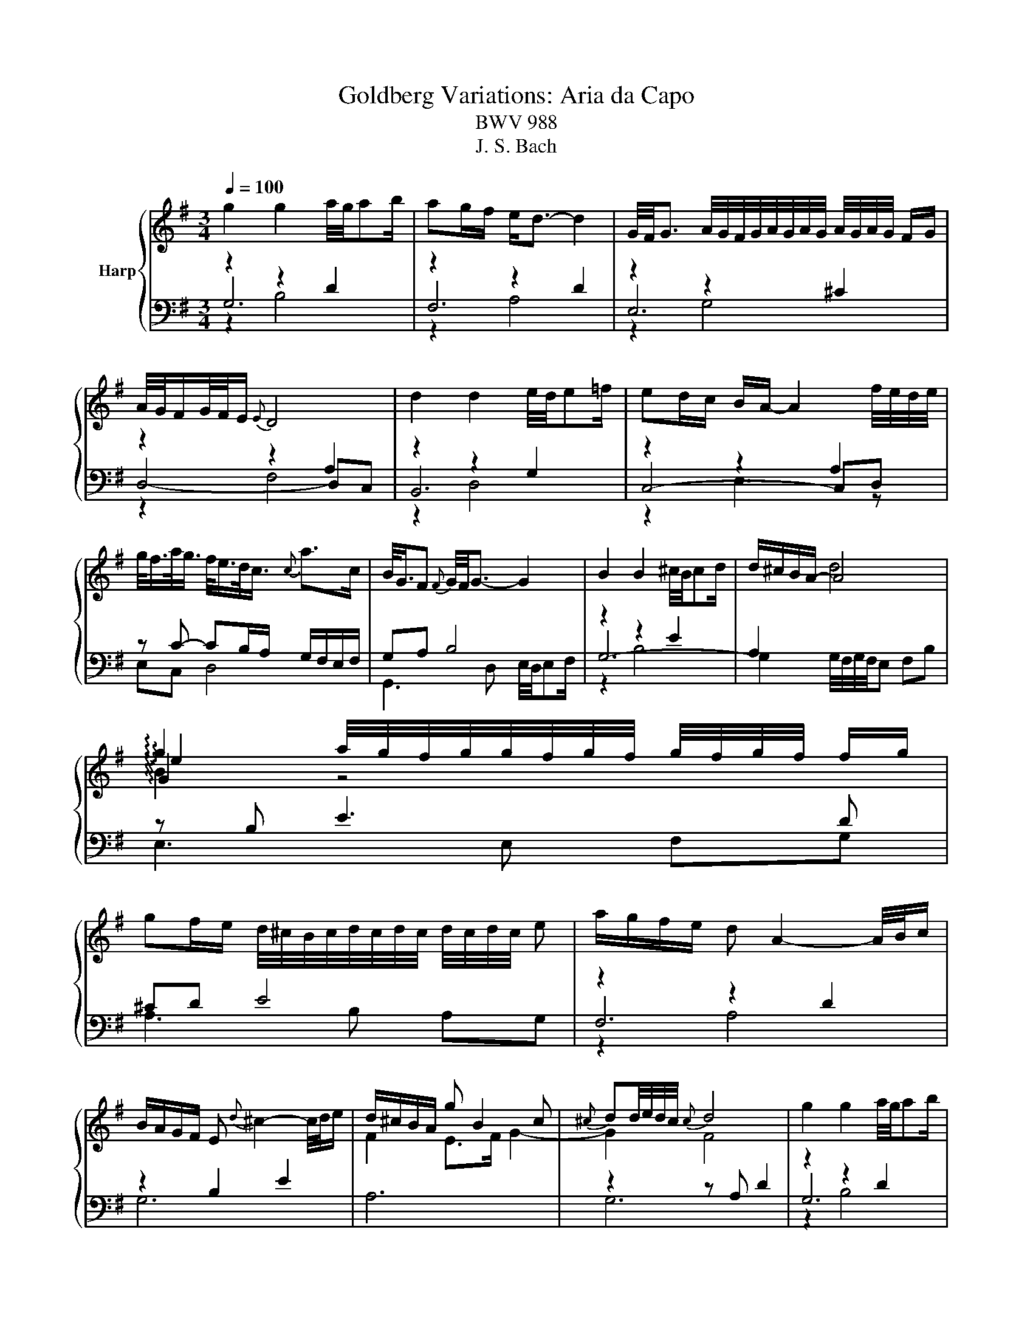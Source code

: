X:1
T:Goldberg Variations: Aria da Capo 
T:BWV 988
T:J. S. Bach
%%score { ( 1 5 6 7 ) | ( 2 3 4 ) }
L:1/8
Q:1/4=100
M:3/4
K:G
V:1 treble nm="Harp"
V:5 treble 
V:6 treble 
V:7 treble 
V:2 bass 
V:3 bass 
V:4 bass 
V:1
 g2 g2 a/4g/4ab/ | ag/f/ e<d- d2 | G/4F/4G3/2 A/4G/4F/4G/4A/4G/4A/4G/4 A/4G/4A/4G/4 F/G/ | %3
 A/4G/4F/G/4F/4E/{E} D4 | d2 d2 e/4d/4e=f/ | ed/c/ B/A/- A2 f/4e/4d/4e/4 | %6
 g/<f/a/<g/ f/<e/d/<c/{c} a>c | B/<G/F{F} G/4F/4G3/2- G2 | B2 B2 ^c/4B/4cd/ | d/^c/B/A/- A4 | %10
 !arpeggio!g2 a/4g/4f/4g/4g/4f/4g/4f/4 g/4f/4g/4f/4 f/g/ | %11
 gf/e/ d/4^c/4B/4c/4d/4c/4d/4c/4 d/4c/4d/4c/4 e | a/g/f/e/ d A2- A/4B/4c/ | %13
 B/A/G/F/ E{d} ^c2- c/4d/4e/ | d/^c/B/A/ g B2 c |{^c} dd/4e/4d/4c/4{c} d4 | g2 g2 a/4g/4ab/ | %17
 ag/f/ e<d- d2 | G/4F/4G3/2 A/4G/4F/4G/4A/4G/4A/4G/4 A/4G/4A/4G/4 F/G/ | A/4G/4F/G/4F/4E/{E} D4 | %20
 d2 d2 e/4d/4e=f/ | ed/c/ B/A/- A2 f/4e/4d/4e/4 | g/<f/a/<g/ f/<e/d/<c/{c} a>c | %23
 B/<G/F{F} G/4F/4G3/2- G2 | B2 B2 ^c/4B/4cd/ | d/^c/B/A/- A4 | %26
 !arpeggio!g2 a/4g/4f/4g/4g/4f/4g/4f/4 g/4f/4g/4f/4 f/g/ | %27
 gf/e/ d/4^c/4B/4c/4d/4c/4d/4c/4 d/4c/4d/4c/4 e | a/g/f/e/ d A2- A/4B/4c/ | %29
 B/A/G/F/ E{d} ^c2- c/4d/4e/ | d/^c/B/A/ g B2 c |{^cc} dd/4e/4d/4c/4{c} d4 | %32
 A/4G/4A3/2 B/4A/4G/4A/4B/4A/4B/4A/4 B/4A/4A/4B/4c/4d/4e/ | e/d/c/B/{A} G3 g | %34
 f/ef/4^d/4{d} e/4d/4e/- e2 a/4b/4a/4g/4 | a>f{e} ^d3 B | %36
 f/4e/4f/4e/4f/4g/4f/{f} e2- e/B/c/4B/4A/4B/4 | g/<e/f/<^d/{d} e2- e/G/F/E/ | %38
 F>e e/4^d/4f/4e/4f/4g/4a/ gf | f/e/ z/ f/4^d/4{d} e4 | ed/c/ B/A/- A2 B/c/ | %41
 d/4c/4B/c/4B/4A/{A} G3 A/B/ | c/d/c/B/ c/A/F/A/ c2- | c/d/c/B/ c/A/F/A/ c/e/d/c/ | %44
 B/c/B/A/ B/G/D/G/ B/G/c/d/ | e/=f/e/d/ e/c/G/c/ e/c/^f/g/ | a/c/B/A/ B/c/d/G/ B/A/G/F/ | %47
 G2- G/D/G/F/{F} G2 | A/4G/4A3/2 B/4A/4G/4A/4B/4A/4B/4A/4 B/4A/4A/4B/4c/4d/4e/ | %49
{ee} e/d/c/B/{A} G3 g | f/ef/4^d/4{d} e/4d/4e/- e2 a/4b/4a/4g/4 | a>f{e} ^d3 B | %52
 f/4e/4f/4e/4f/4g/4f/{f} e2- e/B/c/4B/4A/4B/4 | g/<e/f/<^d/{d} e2- e/G/F/E/ | %54
 F>e e/4^d/4f/4e/4f/4g/4a/ gf |{ff} f/e/ z/ f/4^d/4{d} e4 | ed/c/ B/A/- A2 B/c/ | %57
 d/4c/4B/c/4B/4A/{A} G3 A/B/ | c/d/c/B/ c/A/F/A/ c2- | c/d/c/B/ c/A/F/A/ c/e/d/c/ | %60
 B/c/B/A/ B/G/D/G/ B/G/c/d/ | e/=f/e/d/ e/c/G/c/ e/c/^f/g/ | a/c/B/A/ B/c/d/G/ B/A/G/F/ | %63
 G2- G/D/G/F/{!fermata!F} !fermata!G2 |] %64
V:2
 z2 z2 D2 | z2 z2 D2 | z2 z2 ^C2 | z2 z2 A,2 | z2 z2 G,2 | z2 z2 A,2 | z C- CB,/A,/ G,/F,/E,/F,/ | %7
 G,A, B,4 | z2 z2 E2 | A,2[I:staff -1] d4 |[I:staff +1] z B, E3 D | ^CD E4 | z2 z2 D2 | z2 B,2 E2 | %14
 A,6 | z2 z A, D2 | z2 z2 D2 | z2 z2 D2 | z2 z2 ^C2 | z2 z2 A,2 | z2 z2 G,2 | z2 z2 A,2 | %22
 z C- CB,/A,/ G,/F,/E,/F,/ | G,A, B,4 | z2 z2 E2 | A,2[I:staff -1] d4 |[I:staff +1] z B, E3 D | %27
 ^CD E4 | z2 z2 D2 | z2 B,2 E2 | A,6 | z2 z A, D2 | z E F/4E/4F3/2- F2 | z C D4 | %34
 z E G2 G/4F/4G/4F/4E | ^DE F4 | z A, A,/4G,/4A,/4G,/4F, G,2 | z A, A,/4G,/4A,/4G,/4F, G,B, | %38
 z2 z2 z ^D, | E,2 z4 | z2 z2 A,2- | A,F,{E,} D,E,/F,/ G,/F,/G,- | G,E, A, z z2 | %43
 D,,A,, D,C, B,,A,, | G,,D, G,=F, E,D, | C,G, CB, A,G, | F,D, G,B, DD, | G,3 D, G,,2 | %48
 z E F/4E/4F3/2- F2 | z C D4 | z E G2 G/4F/4G/4F/4E | ^DE F4 | z A, A,/4G,/4A,/4G,/4F, G,2 | %53
 z A, A,/4G,/4A,/4G,/4F, G,B, | z2 z2 z ^D, | E,2 z4 | z2 z2 A,2- | A,F,{E,} D,E,/F,/ G,/F,/G,- | %58
 G,E, A, z z2 | D,,A,, D,C, B,,A,, | G,,D, G,=F, E,D, | C,G, CB, A,G, | F,D, G,B, DD, | %63
 G,3 D, !fermata!G,,2 |] %64
V:3
 G,6 | F,6 | E,6 | D,4- D,C, | B,,6 | C,4- C,D, | E,C, D,4 | G,,3 D, E,/4D,/4E,F,/ | G,6- | %9
 G,2 G,/4F,/4G,/4F,/4E, F,B, | E,3 E, F,G, | A,3 B, A,G, | F,6 | G,6 | x6 | G,6 | G,6 | F,6 | E,6 | %19
 D,4- D,C, | B,,6 | C,4- C,D, | E,C, D,4 | G,,3 D, E,/4D,/4E,F,/ | G,6- | %25
 G,2 G,/4F,/4G,/4F,/4E, F,B, | E,3 E, F,G, | A,3 B, A,G, | F,6 | G,6 | x6 | G,6 | D4 C2 | %33
 B,3 A, B,2 | C3 B, A,2 | B,3 A, G,F, | E,4 D,2 | C,4 B,,2 | A,,C, B,,A,, B,,2 | %39
 E,B,, E,,B,, E,D, | C,6 | B,,6 | x6 | x6 | x6 | x6 | x6 | x6 | D4 C2 | B,3 A, B,2 | C3 B, A,2 | %51
 B,3 A, G,F, | E,4 D,2 | C,4 B,,2 | A,,C, B,,A,, B,,2 | E,B,, E,,B,, E,D, | C,6 | B,,6 | x6 | x6 | %60
 x6 | x6 | x6 | x6 |] %64
V:4
 z2 B,4 | z2 A,4 | z2 G,4 | z2 F,4 | z2 D,4 | z2 E,3 z | x6 | x6 | z2 B,4 | x6 | x6 | x6 | z2 A,4 | %13
 x6 | x6 | x6 | z2 B,4 | z2 A,4 | z2 G,4 | z2 F,4 | z2 D,4 | z2 E,3 z | x6 | x6 | z2 B,4 | x6 | %26
 x6 | x6 | z2 A,4 | x6 | x6 | x6 | x6 | x6 | x6 | x6 | x6 | x6 | x6 | x6 | z2 E,4 | x6 | x6 | x6 | %44
 x6 | x6 | x6 | x6 | x6 | x6 | x6 | x6 | x6 | x6 | x6 | x6 | z2 E,4 | x6 | x6 | x6 | x6 | x6 | x6 | %63
 x6 |] %64
V:5
 x6 | x6 | x6 | x6 | x6 | x6 | x6 | x6 | x6 | x6 | !arpeggio!G2 z4 | x6 | x6 | x6 | F2 E>F G2- | %15
 G2 F4 | x6 | x6 | x6 | x6 | x6 | x6 | x6 | x6 | x6 | x6 | !arpeggio!G2 z4 | x6 | x6 | x6 | %30
 F2 E>F G2- | G2 F4 | x6 | x6 | x6 | x6 | x6 | x6 | F2 z c BA- | A2 G4 | x6 | x6 | %42
 z2 z F- F/B/A/G/ | F2 z F3 | G z z D3/2G3/2- | G2 z G3/2c3/2 | x6 | z/ C/B,/A,/ B,4 | x6 | x6 | %50
 x6 | x6 | x6 | x6 | F2 z c BA- | A2 G4 | x6 | x6 | z2 z F- F/B/A/G/ | F2 z F3 | G z z D3/2G3/2- | %61
 G2 z G3/2c3/2 | x6 | z/ C/B,/A,/ B,4 |] %64
V:6
 x6 | x6 | x6 | x6 | x6 | x6 | x6 | x6 | x6 | x6 | !arpeggio!e2 z4 | x6 | x6 | x6 | x6 | x6 | x6 | %17
 x6 | x6 | x6 | x6 | x6 | x6 | x6 | x6 | x6 | !arpeggio!e2 z4 | x6 | x6 | x6 | x6 | x6 | x6 | x6 | %34
 x6 | x6 | x6 | x6 | x6 | x6 | x6 | x6 | x6 | x6 | x6 | x6 | x6 | x6 | x6 | x6 | x6 | x6 | x6 | %53
 x6 | x6 | x6 | x6 | x6 | x6 | x6 | x6 | x6 | x6 | x6 |] %64
V:7
 x6 | x6 | x6 | x6 | x6 | x6 | x6 | x6 | x6 | x6 | !arpeggio!B2 z4 | x6 | x6 | x6 | x6 | x6 | x6 | %17
 x6 | x6 | x6 | x6 | x6 | x6 | x6 | x6 | x6 | !arpeggio!B2 z4 | x6 | x6 | x6 | x6 | x6 | x6 | x6 | %34
 x6 | x6 | x6 | x6 | x6 | x6 | x6 | x6 | x6 | x6 | x6 | x6 | x6 | x6 | x6 | x6 | x6 | x6 | x6 | %53
 x6 | x6 | x6 | x6 | x6 | x6 | x6 | x6 | x6 | x6 | x6 |] %64

